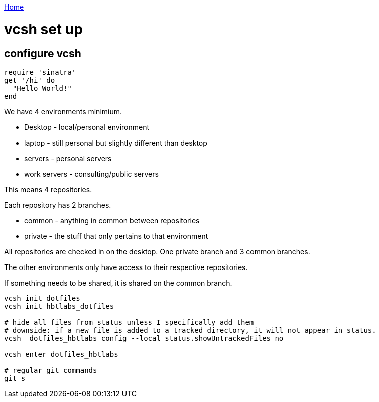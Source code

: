 link:index[Home]

= vcsh set up
:uri-asciidoctor: http://asciidoctor.org
:icons: font
:source-highlighter: pygments



== configure vcsh

[source,ruby]
----
require 'sinatra'
get '/hi' do
  "Hello World!"
end
----

We have 4 environments minimium. 

- Desktop - local/personal environment
- laptop - still personal but slightly different than desktop
- servers - personal servers
- work servers - consulting/public servers


This means 4 repositories. 


Each repository has 2 branches.

- common - anything in common between repositories
- private - the stuff that only pertains to that environment


All repositories are checked in on the desktop. One private branch and 3 common branches.

The other environments only have access to their respective repositories. 

If something needs to be shared, it is shared on the common branch.


```
vcsh init dotfiles
vcsh init hbtlabs_dotfiles 

# hide all files from status unless I specifically add them
# downside: if a new file is added to a tracked directory, it will not appear in status. 
vcsh  dotfiles_hbtlabs config --local status.showUntrackedFiles no

vcsh enter dotfiles_hbtlabs

# regular git commands
git s

```

